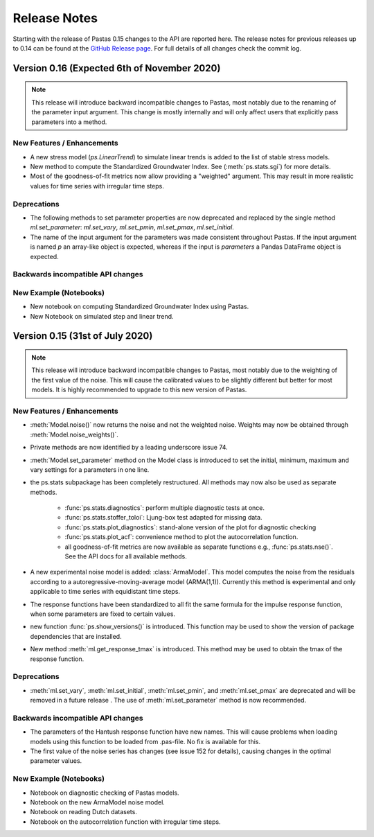 Release Notes
=============

Starting with the release of Pastas 0.15 changes to the API are
reported here. The release notes for previous releases up to 0.14 can be found
at the `GitHub Release page <https://github.com/pastas/pastas/releases>`_.
For full details of all changes check the commit log.

Version 0.16 (Expected 6th of November 2020)
--------------------------------------------

.. note::
    This release will introduce backward incompatible changes to Pastas, most
    notably due to the renaming of the parameter input argument. This change
    is mostly internally and will only affect users that explicitly pass
    parameters into a method.

New Features / Enhancements
***************************

- A new stress model (`ps.LinearTrend`) to simulate linear trends is added to
  the list of stable stress models.
- New method to compute the Standardized Groundwater Index. See
  (:meth:`ps.stats.sgi`) for more details.
- Most of the goodness-of-fit metrics now allow providing a "weighted"
  argument. This may result in more realistic values for time series with
  irregular time steps.

Deprecations
************

- The following methods to set parameter properties are now deprecated
  and replaced by the single method `ml.set_parameter`: `ml.set_vary`,
  `ml.set_pmin`, `ml.set_pmax`, `ml.set_initial`.
- The name of the input argument for the parameters was made consistent
  throughout Pastas. If the input argument is named `p` an array-like object
  is expected, whereas if the input is `parameters` a Pandas DataFrame object
  is expected.


Backwards incompatible API changes
**********************************


New Example (Notebooks)
***********************

- New notebook on computing Standardized Groundwater Index using Pastas.
- New Notebook on simulated step and linear trend.

Version 0.15 (31st of July 2020)
--------------------------------

.. note::
    This release will introduce backward incompatible changes to Pastas, most
    notably due to the weighting of the first value of the noise. This will
    cause the calibrated values to be slightly different but better for most
    models. It is highly recommended to upgrade to this new version of Pastas.

New Features / Enhancements
***************************

- :meth:`Model.noise()` now returns the noise and not the weighted noise.
  Weights may now be obtained through :meth:`Model.noise_weights()`.
- Private methods are now identified by a leading underscore issue 74.
- :meth:`Model.set_parameter` method on the Model class is introduced to set
  the initial, minimum, maximum and vary settings for a parameters in one line.
- the ps.stats subpackage has been completely restructured. All methods may now
  also be used as separate methods.

    - :func:`ps.stats.diagnostics`: perform multiple diagnostic tests at once.
    - :func:`ps.stats.stoffer_toloi`: Ljung-box test adapted for missing data.
    - :func:`ps.stats.plot_diagnostics`: stand-alone version of the plot for
      diagnostic checking
    - :func:`ps.stats.plot_acf`: convenience method to plot the
      autocorrelation function.
    - all goodness-of-fit metrics are now available as separate functions e.g.,
      :func:`ps.stats.nse()`. See the API docs for all available methods.

- A new experimental noise model is added: :class:`ArmaModel`. This model
  computes the noise from the residuals according to a
  autoregressive-moving-average model (ARMA(1,1)). Currently this method is
  experimental and only applicable to time series with equidistant time steps.
- The response functions have been standardized to all fit the same formula
  for the impulse response function, when some parameters are fixed to certain
  values.
- new function :func:`ps.show_versions()` is introduced. This function may
  be used to show the version of package dependencies that are installed.
- New method :meth:`ml.get_response_tmax` is introduced. This method may be
  used to obtain the tmax of the response function.

Deprecations
************

- :meth:`ml.set_vary`, :meth:`ml.set_initial`, :meth:`ml.set_pmin`, and
  :meth:`ml.set_pmax` are deprecated and will be removed in a future release
  . The use of :meth:`ml.set_parameter` method is now recommended.

Backwards incompatible API changes
**********************************

- The parameters of the Hantush response function have new names. This will
  cause problems when loading models using this function to be loaded from
  .pas-file. No fix is available for this.
- The first value of the noise series has changes (see issue 152 for
  details), causing changes in the optimal parameter values.

New Example (Notebooks)
***********************

- Notebook on diagnostic checking of Pastas models.
- Notebook on the new ArmaModel noise model.
- Notebook on reading Dutch datasets.
- Notebook on the autocorrelation function with irregular time steps.

